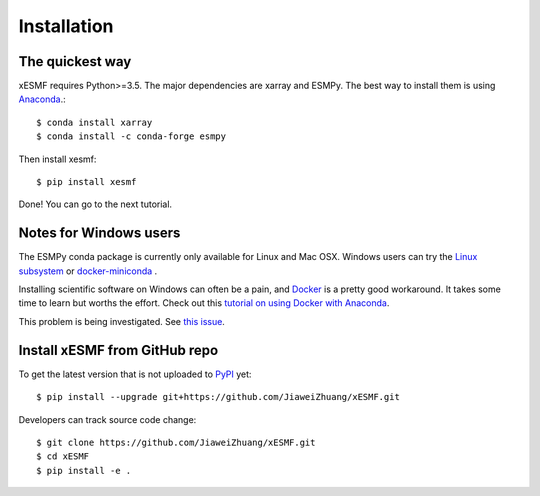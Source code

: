 .. _installation-label:

Installation
============

The quickest way
----------------

xESMF requires Python>=3.5. The major dependencies are xarray and ESMPy.
The best way to install them is using Anaconda_.::

    $ conda install xarray
    $ conda install -c conda-forge esmpy

Then install xesmf::

    $ pip install xesmf

Done! You can go to the next tutorial.

Notes for Windows users
-----------------------

The ESMPy conda package is currently only available for Linux and Mac OSX.
Windows users can try the
`Linux subsystem <https://docs.microsoft.com/en-us/windows/wsl/about>`_
or `docker-miniconda <https://hub.docker.com/r/continuumio/miniconda3/>`_ .

Installing scientific software on Windows can often be a pain, and
`Docker <https://www.docker.com>`_ is a pretty good workaround.
It takes some time to learn but worths the effort.
Check out this `tutorial on using Docker with Anaconda
<https://towardsdatascience.com/
how-docker-can-help-you-become-a-more-effective-data-scientist-7fc048ef91d5>`_.

This problem is being investigated.
See `this issue <https://github.com/conda-forge/esmpy-feedstock/issues/8>`_.

Install xESMF from GitHub repo
------------------------------

To get the latest version that is not uploaded to PyPI_ yet::

    $ pip install --upgrade git+https://github.com/JiaweiZhuang/xESMF.git

Developers can track source code change::

    $ git clone https://github.com/JiaweiZhuang/xESMF.git
    $ cd xESMF
    $ pip install -e .

.. _xarray: http://xarray.pydata.org
.. _ESMPy: https://www.earthsystemcog.org/projects/esmpy/
.. _Anaconda: https://www.continuum.io/downloads
.. _PyPI: https://pypi.python.org/pypi
.. _NESII: https://www.esrl.noaa.gov/gsd/nesii/
